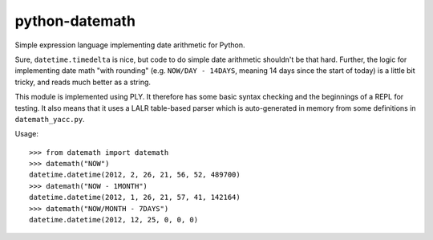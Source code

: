 python-datemath
===============

Simple expression language implementing date arithmetic for Python.

Sure, ``datetime.timedelta`` is nice, but code to do simple date arithmetic
shouldn't be that hard. Further, the logic for implementing date math "with
rounding" (e.g. ``NOW/DAY - 14DAYS``, meaning 14 days since the start of today)
is a little bit tricky, and reads much better as a string.

This module is implemented using PLY. It therefore has some basic syntax
checking and the beginnings of a REPL for testing. It also means that it uses a
LALR table-based parser which is auto-generated in memory from some definitions
in ``datemath_yacc.py``. 

Usage::

    >>> from datemath import datemath
    >>> datemath("NOW")
    datetime.datetime(2012, 2, 26, 21, 56, 52, 489700)
    >>> datemath("NOW - 1MONTH")
    datetime.datetime(2012, 1, 26, 21, 57, 41, 142164)
    >>> datemath("NOW/MONTH - 7DAYS")
    datetime.datetime(2012, 12, 25, 0, 0, 0)

